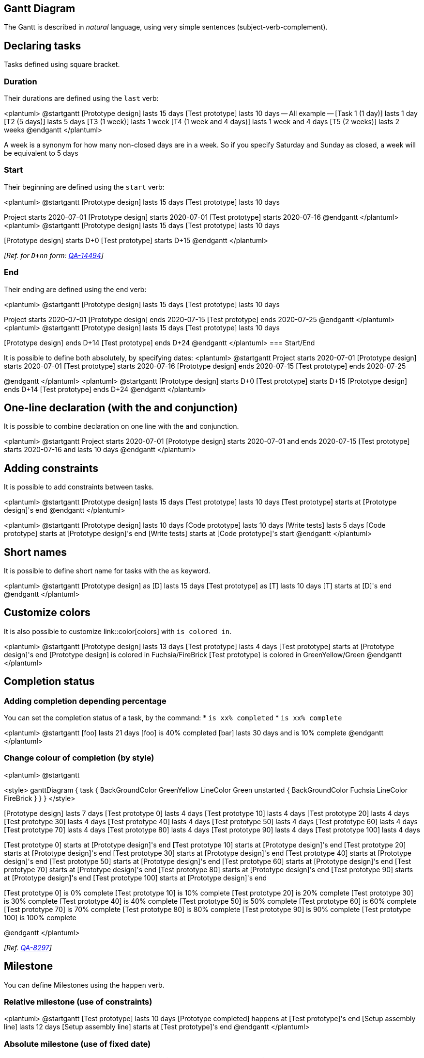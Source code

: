== Gantt Diagram

The Gantt is described in __natural__ language, using very simple sentences (subject-verb-complement).


== Declaring tasks

Tasks defined using square bracket. 

=== Duration

Their durations are defined using the `+last+` verb:

<plantuml>
@startgantt
[Prototype design] lasts 15 days
[Test prototype] lasts 10 days
-- All example --
[Task 1 (1 day)] lasts 1 day
[T2 (5 days)] lasts 5 days
[T3 (1 week)] lasts 1 week
[T4 (1 week and 4 days)] lasts 1 week and 4 days
[T5 (2 weeks)] lasts 2 weeks
@endgantt
</plantuml>

A week is a synonym for how many non-closed days are in a week. So if you specify Saturday and Sunday as closed, a week will be equivalent to 5 days

=== Start

Their beginning are defined using the `+start+` verb:

<plantuml>
@startgantt
[Prototype design] lasts 15 days
[Test prototype] lasts 10 days

Project starts 2020-07-01
[Prototype design] starts 2020-07-01
[Test prototype] starts 2020-07-16
@endgantt
</plantuml>
<plantuml>
@startgantt
[Prototype design] lasts 15 days
[Test prototype] lasts 10 days

[Prototype design] starts D+0
[Test prototype] starts D+15
@endgantt
</plantuml>

__[Ref. for `+D+nn+` form: https://forum.plantuml.net/14494/is-it-possible-to-color-the-days-in-the-default-gantt-diagram?show=14550#c14550[QA-14494]]__

=== End

Their ending are defined using the `+end+` verb:

<plantuml>
@startgantt
[Prototype design] lasts 15 days
[Test prototype] lasts 10 days

Project starts 2020-07-01
[Prototype design] ends 2020-07-15
[Test prototype] ends 2020-07-25
@endgantt
</plantuml>
<plantuml>
@startgantt
[Prototype design] lasts 15 days
[Test prototype] lasts 10 days

[Prototype design] ends D+14
[Test prototype] ends D+24
@endgantt
</plantuml>
=== Start/End

It is possible to define both absolutely, by specifying dates:
<plantuml>
@startgantt
Project starts 2020-07-01
[Prototype design] starts 2020-07-01
[Test prototype] starts 2020-07-16
[Prototype design] ends 2020-07-15
[Test prototype] ends 2020-07-25

@endgantt
</plantuml>
<plantuml>
@startgantt
[Prototype design] starts D+0
[Test prototype] starts D+15
[Prototype design] ends D+14
[Test prototype] ends D+24
@endgantt
</plantuml>


== One-line declaration (with the and conjunction)

It is possible to combine declaration on one line with the `+and+` conjunction.

<plantuml>
@startgantt
Project starts 2020-07-01
[Prototype design] starts 2020-07-01 and ends 2020-07-15
[Test prototype] starts 2020-07-16 and lasts 10 days
@endgantt
</plantuml>


== Adding constraints
It is possible to add constraints between tasks.

<plantuml>
@startgantt
[Prototype design] lasts 15 days
[Test prototype] lasts 10 days
[Test prototype] starts at [Prototype design]'s end
@endgantt
</plantuml>

<plantuml>
@startgantt
[Prototype design] lasts 10 days
[Code prototype] lasts 10 days
[Write tests] lasts 5 days
[Code prototype] starts at [Prototype design]'s end
[Write tests] starts at [Code prototype]'s start
@endgantt
</plantuml>


== Short names
It is possible to define short name for tasks with the `+as+` keyword.

<plantuml>
@startgantt
[Prototype design] as [D] lasts 15 days
[Test prototype] as [T] lasts 10 days
[T] starts at [D]'s end
@endgantt
</plantuml>


== Customize colors
It is also possible to customize link::color[colors] with `+is colored in+`.

<plantuml>
@startgantt
[Prototype design] lasts 13 days
[Test prototype] lasts 4 days
[Test prototype] starts at [Prototype design]'s end
[Prototype design] is colored in Fuchsia/FireBrick
[Test prototype] is colored in GreenYellow/Green
@endgantt
</plantuml>


== Completion status
=== Adding completion depending percentage
You can set the completion status of a task, by the command:
* `+is xx% completed+`
* `+is xx% complete+` 

<plantuml>
@startgantt
[foo] lasts 21 days
[foo] is 40% completed
[bar] lasts 30 days and is 10% complete
@endgantt
</plantuml>

=== Change colour of completion (by style)

<plantuml>
@startgantt

<style>
ganttDiagram {
  task {
    BackGroundColor GreenYellow
    LineColor Green 
    unstarted {
      BackGroundColor Fuchsia 
      LineColor FireBrick
    }
  }
}
</style>

[Prototype design] lasts 7 days
[Test prototype 0] lasts 4 days
[Test prototype 10] lasts 4 days
[Test prototype 20] lasts 4 days
[Test prototype 30] lasts 4 days
[Test prototype 40] lasts 4 days
[Test prototype 50] lasts 4 days
[Test prototype 60] lasts 4 days
[Test prototype 70] lasts 4 days
[Test prototype 80] lasts 4 days
[Test prototype 90] lasts 4 days
[Test prototype 100] lasts 4 days

[Test prototype 0] starts at [Prototype design]'s end
[Test prototype 10] starts at [Prototype design]'s end
[Test prototype 20] starts at [Prototype design]'s end
[Test prototype 30] starts at [Prototype design]'s end
[Test prototype 40] starts at [Prototype design]'s end
[Test prototype 50] starts at [Prototype design]'s end
[Test prototype 60] starts at [Prototype design]'s end
[Test prototype 70] starts at [Prototype design]'s end
[Test prototype 80] starts at [Prototype design]'s end
[Test prototype 90] starts at [Prototype design]'s end
[Test prototype 100] starts at [Prototype design]'s end

[Test prototype 0] is 0% complete
[Test prototype 10] is 10% complete
[Test prototype 20] is 20% complete
[Test prototype 30] is 30% complete
[Test prototype 40] is 40% complete
[Test prototype 50] is 50% complete
[Test prototype 60] is 60% complete
[Test prototype 70] is 70% complete
[Test prototype 80] is 80% complete
[Test prototype 90] is 90% complete
[Test prototype 100] is 100% complete

@endgantt
</plantuml>

__[Ref. https://forum.plantuml.net/8297/plant-gantt-diagram-persentage-completed-determines-color?show=14324#c14324[QA-8297]]__


== Milestone
You can define Milestones using the `+happen+` verb.

=== Relative milestone (use of constraints)
<plantuml>
@startgantt
[Test prototype] lasts 10 days
[Prototype completed] happens at [Test prototype]'s end
[Setup assembly line] lasts 12 days
[Setup assembly line] starts at [Test prototype]'s end
@endgantt
</plantuml>

=== Absolute milestone (use of fixed date)
<plantuml>
@startgantt
Project starts 2020-07-01
[Test prototype] lasts 10 days
[Prototype completed] happens 2020-07-10
[Setup assembly line] lasts 12 days
[Setup assembly line] starts at [Test prototype]'s end
@endgantt
</plantuml>


=== Milestone of maximum end of tasks
<plantuml>
@startgantt
[Task1] lasts 4 days
then [Task1.1] lasts 4 days
[Task1.2] starts at [Task1]'s end and lasts 7 days

[Task2] lasts 5 days
then [Task2.1] lasts 4 days

[MaxTaskEnd] happens at [Task1.1]'s end
[MaxTaskEnd] happens at [Task1.2]'s end
[MaxTaskEnd] happens at [Task2.1]'s end

@endgantt
</plantuml>
__[Ref. https://forum.plantuml.net/10764/gantt-multiple-tasks-as-prerequisite-for-a-milestone[QA-10764]]__


== Hyperlinks
You can add hyperlinks to tasks.

<plantuml>
@startgantt
[task1] lasts 10 days
[task1] links to [[http://plantuml.com]]
@endgantt
</plantuml>


== Calendar
You can specify a starting date for the whole project. By default, the first task starts at this date.

<plantuml>
@startgantt
Project starts the 20th of september 2017
[Prototype design] as [TASK1] lasts 13 days
[TASK1] is colored in Lavender/LightBlue
@endgantt
</plantuml>


== Coloring days

It is possible to add link::color[colors] to some days.

<plantuml>
@startgantt
Project starts the 2020/09/01 

2020/09/07 is colored in salmon
2020/09/13 to 2020/09/16 are colored in lightblue

[Prototype design] as [TASK1] lasts 22 days
[TASK1] is colored in Lavender/LightBlue
[Prototype completed] happens at [TASK1]'s end
@endgantt
</plantuml>


== Changing scale
You can change scale for very long project, with one of those parameters:
* printscale
* ganttscale
* projectscale
and one of the values:
* daily __(by default)__
* weekly
* monthly
* quarterly
* yearly

__(See https://forum.plantuml.net/11272/gantt-keyword-printscale-should-replaced-with-projectscale?show=11274#a11274[QA-11272], https://forum.plantuml.net/9041/gantt-improvement?show=10699#a10699[QA-9041] and https://forum.plantuml.net/10948/gantt-printscale-weekly?show=10949#a10949[QA-10948])__

=== Daily __(by default)__
<plantuml>
@startgantt
saturday are closed
sunday are closed

Project starts the 1st of january 2021
[Prototype design end] as [TASK1] lasts 19 days
[TASK1] is colored in Lavender/LightBlue
[Testing] lasts 14 days
[TASK1]->[Testing]

2021-01-18 to 2021-01-22 are named [End's committee]
2021-01-18 to 2021-01-22 are colored in salmon 
@endgantt
</plantuml>

=== Weekly
<plantuml>
@startgantt
printscale weekly
saturday are closed
sunday are closed

Project starts the 1st of january 2021
[Prototype design end] as [TASK1] lasts 19 days
[TASK1] is colored in Lavender/LightBlue
[Testing] lasts 14 days
[TASK1]->[Testing]

2021-01-18 to 2021-01-22 are named [End's committee]
2021-01-18 to 2021-01-22 are colored in salmon 
@endgantt
</plantuml>

<plantuml>
@startgantt
printscale weekly
Project starts the 20th of september 2020
[Prototype design] as [TASK1] lasts 130 days
[TASK1] is colored in Lavender/LightBlue
[Testing] lasts 20 days
[TASK1]->[Testing]

2021-01-18 to 2021-01-22 are named [End's committee]
2021-01-18 to 2021-01-22 are colored in salmon 
@endgantt
</plantuml>

=== Monthly
<plantuml>
@startgantt
projectscale monthly
Project starts the 20th of september 2020
[Prototype design] as [TASK1] lasts 130 days
[TASK1] is colored in Lavender/LightBlue
[Testing] lasts 20 days
[TASK1]->[Testing]

2021-01-18 to 2021-01-22 are named [End's committee]
2021-01-18 to 2021-01-22 are colored in salmon 
@endgantt
</plantuml>


=== Quarterly
<plantuml>
@startgantt
projectscale quarterly
Project starts the 20th of september 2020
[Prototype design] as [TASK1] lasts 130 days
[TASK1] is colored in Lavender/LightBlue
[Testing] lasts 20 days
[TASK1]->[Testing]

2021-01-18 to 2021-01-22 are named [End's committee]
2021-01-18 to 2021-01-22 are colored in salmon 
@endgantt
</plantuml>

<plantuml>
@startgantt
projectscale quarterly
Project starts the 1st of october 2020
[Prototype design] as [TASK1] lasts 700 days
[TASK1] is colored in Lavender/LightBlue
[Testing] lasts 200 days
[TASK1]->[Testing]

2021-01-18 to 2021-03-22 are colored in salmon 
@endgantt
</plantuml>

=== Yearly
<plantuml>
@startgantt
projectscale yearly
Project starts the 1st of october 2020
[Prototype design] as [TASK1] lasts 700 days
[TASK1] is colored in Lavender/LightBlue
[Testing] lasts 200 days
[TASK1]->[Testing]

2021-01-18 to 2021-03-22 are colored in salmon 
@endgantt
</plantuml>


== Zoom (example for all scale)

You can change zoom, with the parameter:
* `+zoom <integer>+`

=== Zoom on weekly scale
==== Without zoom
<plantuml>
@startgantt
printscale daily
saturday are closed
sunday are closed

Project starts the 1st of january 2021
[Prototype design end] as [TASK1] lasts 8 days
[TASK1] is colored in Lavender/LightBlue
[Testing] lasts 3 days
[TASK1]->[Testing]

2021-01-18 to 2021-01-22 are named [End's committee]
2021-01-18 to 2021-01-22 are colored in salmon 
@endgantt
</plantuml>

==== With zoom
<plantuml>
@startgantt
printscale daily zoom 2
saturday are closed
sunday are closed

Project starts the 1st of january 2021
[Prototype design end] as [TASK1] lasts 8 days
[TASK1] is colored in Lavender/LightBlue
[Testing] lasts 3 days
[TASK1]->[Testing]

2021-01-18 to 2021-01-22 are named [End's committee]
2021-01-18 to 2021-01-22 are colored in salmon 
@endgantt
</plantuml>
__[Ref. https://forum.plantuml.net/13725/gantt-add-zoom-for-daily-scale[QA-13725]]__

=== Zoom on weekly scale
==== Without zoom
<plantuml>
@startgantt
printscale weekly
saturday are closed
sunday are closed

Project starts the 1st of january 2021
[Prototype design end] as [TASK1] lasts 19 days
[TASK1] is colored in Lavender/LightBlue
[Testing] lasts 14 days
[TASK1]->[Testing]

2021-01-18 to 2021-01-22 are named [End's committee]
2021-01-18 to 2021-01-22 are colored in salmon 
@endgantt
</plantuml>

==== With zoom
<plantuml>
@startgantt
printscale weekly zoom 4
saturday are closed
sunday are closed

Project starts the 1st of january 2021
[Prototype design end] as [TASK1] lasts 19 days
[TASK1] is colored in Lavender/LightBlue
[Testing] lasts 14 days
[TASK1]->[Testing]

2021-01-18 to 2021-01-22 are named [End's committee]
2021-01-18 to 2021-01-22 are colored in salmon 
@endgantt
</plantuml>

=== Zoom on monthly scale
==== Without zoom
<plantuml>
@startgantt
projectscale monthly
Project starts the 20th of september 2020
[Prototype design] as [TASK1] lasts 130 days
[TASK1] is colored in Lavender/LightBlue
[Testing] lasts 20 days
[TASK1]->[Testing]

2021-01-18 to 2021-01-22 are named [End's committee]
2021-01-18 to 2021-01-22 are colored in salmon 
@endgantt
</plantuml>

==== With zoom
<plantuml>
@startgantt
projectscale monthly zoom 3
Project starts the 20th of september 2020
[Prototype design] as [TASK1] lasts 130 days
[TASK1] is colored in Lavender/LightBlue
[Testing] lasts 20 days
[TASK1]->[Testing]

2021-01-18 to 2021-01-22 are named [End's committee]
2021-01-18 to 2021-01-22 are colored in salmon 
@endgantt
</plantuml>


=== Zoom on quarterly scale
==== Without zoom
<plantuml>
@startgantt
projectscale quarterly
Project starts the 20th of september 2020
[Prototype design] as [TASK1] lasts 130 days
[TASK1] is colored in Lavender/LightBlue
[Testing] lasts 20 days
[TASK1]->[Testing]

2021-01-18 to 2021-01-22 are named [End's committee]
2021-01-18 to 2021-01-22 are colored in salmon 
@endgantt
</plantuml>

==== With zoom
<plantuml>
@startgantt
projectscale quarterly zoom 7
Project starts the 20th of september 2020
[Prototype design] as [TASK1] lasts 130 days
[TASK1] is colored in Lavender/LightBlue
[Testing] lasts 20 days
[TASK1]->[Testing]

2021-01-18 to 2021-01-22 are named [End's committee]
2021-01-18 to 2021-01-22 are colored in salmon 
@endgantt
</plantuml>

=== Zoom on yearly scale
==== Without zoom
<plantuml>
@startgantt
projectscale yearly
Project starts the 1st of october 2020
[Prototype design] as [TASK1] lasts 700 days
[TASK1] is colored in Lavender/LightBlue
[Testing] lasts 200 days
[TASK1]->[Testing]

2021-01-18 to 2021-03-22 are colored in salmon 
@endgantt
</plantuml>

==== With zoom
<plantuml>
@startgantt
projectscale yearly zoom 2
Project starts the 1st of october 2020
[Prototype design] as [TASK1] lasts 700 days
[TASK1] is colored in Lavender/LightBlue
[Testing] lasts 200 days
[TASK1]->[Testing]

2021-01-18 to 2021-03-22 are colored in salmon 
@endgantt
</plantuml>


== Close day
It is possible to close some day.

<plantuml>
@startgantt
project starts the 2018/04/09
saturday are closed
sunday are closed
2018/05/01 is closed
2018/04/17 to 2018/04/19 is closed
[Prototype design] lasts 14 days
[Test prototype] lasts 4 days
[Test prototype] starts at [Prototype design]'s end
[Prototype design] is colored in Fuchsia/FireBrick
[Test prototype] is colored in GreenYellow/Green
@endgantt
</plantuml>


Then it is possible to open some closed day.

<plantuml>
@startgantt
2020-07-07 to 2020-07-17 is closed
2020-07-13 is open

Project starts the 2020-07-01
[Prototype design] lasts 10 days
Then [Test prototype] lasts 10 days
@endgantt
</plantuml>


== Definition of a week depending of closed days

A **week** is a synonym for how many non-closed days are in a week, as:
<plantuml>
@startgantt
Project starts 2021-03-29
[Review 01] happens at 2021-03-29
[Review 02 - 3 weeks] happens on 3 weeks after [Review 01]'s end
[Review 02 - 21 days] happens on 21 days after [Review 01]'s end
@endgantt
</plantuml>

So if you specify __Saturday__ and __Sunday__ as closed, a **week** will be equivalent to 5 days, as:
<plantuml>
@startgantt
Project starts 2021-03-29
saturday are closed
sunday are closed
[Review 01] happens at 2021-03-29
[Review 02 - 3 weeks] happens on 3 weeks after [Review 01]'s end
[Review 02 - 21 days] happens on 21 days after [Review 01]'s end
@endgantt
</plantuml>

__[Ref. https://forum.plantuml.net/13434/gantt-milestone-bug?show=13449#c13449[QA-13434]]__


== Simplified task succession
It's possible to use the `+then+` keyword to denote consecutive tasks.

<plantuml>
@startgantt
[Prototype design] lasts 14 days
then [Test prototype] lasts 4 days
then [Deploy prototype] lasts 6 days
@endgantt
</plantuml>

You can also use arrow `+->+`


<plantuml>
@startgantt
[Prototype design] lasts 14 days
[Build prototype] lasts 4 days
[Prepare test] lasts 6 days
[Prototype design] -> [Build prototype]
[Prototype design] -> [Prepare test]
@endgantt
</plantuml>


== Working with resources
You can affect tasks on resources using the `+on+` keyword and brackets for resource name.


<plantuml>
@startgantt
[Task1] on {Alice} lasts 10 days
[Task2] on {Bob:50%} lasts 2 days
then [Task3] on {Alice:25%} lasts 1 days
@endgantt
</plantuml>

Multiple resources can be assigned to a task:


<plantuml>
@startgantt
[Task1] on {Alice} {Bob} lasts 20 days
@endgantt
</plantuml>

Resources can be marked as off on specific days:

<plantuml>
@startgantt
project starts on 2020-06-19
[Task1] on {Alice} lasts 10 days
{Alice} is off on 2020-06-24 to 2020-06-26
@endgantt
</plantuml>


== Hide resources

=== Without any hiding (by default)

<plantuml>
@startgantt
[Task1] on {Alice} lasts 10 days
[Task2] on {Bob:50%} lasts 2 days
then [Task3] on {Alice:25%} lasts 1 days
then [Task4] on {Alice:25%} {Bob} lasts 1 days
@endgantt
</plantuml>


=== Hide resources names

You can hide ressources names and percentage, on tasks, using the `+hide ressources names+` keywords.

<plantuml>
@startgantt
hide ressources names
[Task1] on {Alice} lasts 10 days
[Task2] on {Bob:50%} lasts 2 days
then [Task3] on {Alice:25%} lasts 1 days
then [Task4] on {Alice:25%} {Bob} lasts 1 days
@endgantt
</plantuml>

=== Hide resources footbox

You can also hide ressources names on bottom of the diagram using the `+ hide ressources footbox+` keywords.

<plantuml>
@startgantt
hide ressources footbox
[Task1] on {Alice} lasts 10 days
[Task2] on {Bob:50%} lasts 2 days
then [Task3] on {Alice:25%} lasts 1 days
then [Task4] on {Alice:25%} {Bob} lasts 1 days
@endgantt
</plantuml>

=== Hide the both (resources names and resources footbox)

You can also hide the both.

<plantuml>
@startgantt
hide ressources names
hide ressources footbox
[Task1] on {Alice} lasts 10 days
[Task2] on {Bob:50%} lasts 2 days
then [Task3] on {Alice:25%} lasts 1 days
then [Task4] on {Alice:25%} {Bob} lasts 1 days
@endgantt
</plantuml>


== Separator

You can use `+--+` to separate sets of tasks.


<plantuml>
@startgantt
[Task1] lasts 10 days
then [Task2] lasts 4 days
-- Phase Two --
then [Task3] lasts 5 days
then [Task4] lasts 6 days
@endgantt
</plantuml>


== Complex example
It also possible to use the `+and+` conjunction.

You can also add delays in constraints.


<plantuml>
@startgantt
[Prototype design] lasts 13 days and is colored in Lavender/LightBlue
[Test prototype] lasts 9 days and is colored in Coral/Green and starts 3 days after [Prototype design]'s end
[Write tests] lasts 5 days and ends at [Prototype design]'s end
[Hire tests writers] lasts 6 days and ends at [Write tests]'s start
[Init and write tests report] is colored in Coral/Green
[Init and write tests report] starts 1 day before [Test prototype]'s start and ends at [Test prototype]'s end
@endgantt
</plantuml>


== Comments

As is mentioned on link::commons#560kta2oz3a2k362kjbm[Common Commands page]:
> Everything that starts with `+simple quote '+` is a comment.
>
> You can also put comments on several lines using `+/'+` to start and `+'/+` to end.
__(i.e.: the first character (except space character) of a comment line must be a `+simple quote '+`)__


<plantuml>
@startgantt
' This is a comment

[T1] lasts 3 days

/' this comment
is on several lines '/

[T2] starts at [T1]'s end and lasts 1 day
@endgantt
</plantuml>


== Using style

=== Without style (by default)
<plantuml>
@startgantt
[Task1] lasts 20 days
note bottom
  memo1 ...
  memo2 ...
  explanations1 ...
  explanations2 ...
end note
[Task2] lasts 4 days
[Task1] -> [Task2]
-- Separator title --
[M1] happens on 5 days after [Task1]'s end
-- end --
@endgantt
</plantuml>


=== With style

You can use link::style-evolution[style] to change rendering of elements.

<plantuml>
@startgantt
<style>
ganttDiagram {
	task {
		FontName Helvetica
		FontColor red
		FontSize 18
		FontStyle bold
		BackGroundColor GreenYellow
		LineColor blue
	}
	milestone {
		FontColor blue
		FontSize 25
		FontStyle italic
		BackGroundColor yellow
		LineColor red
	}
	note {
		FontColor DarkGreen
		FontSize 10
		LineColor OrangeRed
	}
	arrow {
		FontName Helvetica
		FontColor red
		FontSize 18
		FontStyle bold
		BackGroundColor GreenYellow
		LineColor blue
	}
	separator {
		LineColor red
		BackGroundColor green
		FontSize 16
		FontStyle bold
		FontColor purple
	}
}
</style>
[Task1] lasts 20 days
note bottom
  memo1 ...
  memo2 ...
  explanations1 ...
  explanations2 ...
end note
[Task2] lasts 4 days
[Task1] -> [Task2]
-- Separator title --
[M1] happens on 5 days after [Task1]'s end
-- end --
@endgantt
</plantuml>

__[Ref. https://forum.plantuml.net/10835[QA-10835], https://forum.plantuml.net/12045[QA-12045], https://forum.plantuml.net/11877[QA-11877] and https://github.com/plantuml/plantuml/pull/438[PR-438]]__

=== With style (full example)

<plantuml>
@startgantt
<style>
ganttDiagram {
	task {
		FontName Helvetica
		FontColor red
		FontSize 18
		FontStyle bold
		BackGroundColor GreenYellow
		LineColor blue
	}
	milestone {
		FontColor blue
		FontSize 25
		FontStyle italic
		BackGroundColor yellow
		LineColor red
	}
	note {
		FontColor DarkGreen
		FontSize 10
		LineColor OrangeRed
	}
	arrow {
		FontName Helvetica
		FontColor red
		FontSize 18
		FontStyle bold
		BackGroundColor GreenYellow
		LineColor blue
		LineStyle 8.0;13.0
		LineThickness 3.0
	}
	separator {
		BackgroundColor lightGreen
		LineStyle 8.0;3.0
		LineColor red
		LineThickness 1.0
		FontSize 16
		FontStyle bold
		FontColor purple
		Margin 5
		Padding 20
	}
	timeline {
	    BackgroundColor Bisque
	}
	closed {
		BackgroundColor pink
		FontColor red
	}
}
</style>
Project starts the 2020-12-01

[Task1] lasts 10 days
sunday are closed

note bottom
  memo1 ...
  memo2 ...
  explanations1 ...
  explanations2 ...
end note

[Task2] lasts 20 days
[Task2] starts 10 days after [Task1]'s end
-- Separator title --
[M1] happens on 5 days after [Task1]'s end

<style>
	separator {
	    LineColor black
		Margin 0
		Padding 0
	}
</style>

-- end --
@endgantt
</plantuml>
__[Ref. https://forum.plantuml.net/13570/can-you-style-the-days-and-months-of-a-gantt-chart?show=13589#a13589[QA-13570], https://forum.plantuml.net/13672[QA-13672]]__

[[#00D700#DONE]]
__Thanks for style for Separator and all style for Arrow (thickness...)__

=== Clean style

With style, you can also clean a Gantt diagram __(showing tasks, dependencies and relative durations only - but no actual start date and no actual scale)__: 
<plantuml>
@startgantt
<style>
ganttDiagram {
  timeline {
    LineColor transparent
    FontColor transparent
 }
}
</style>

hide footbox
[Test prototype] lasts 7 days
[Prototype completed] happens at [Test prototype]'s end
[Setup assembly line] lasts 9 days
[Setup assembly line] starts at [Test prototype]'s end
then [Setup] lasts 5 days
[T2] lasts 2 days and starts at [Test prototype]'s end
then [T3] lasts 3 days
-- end task --
then [T4] lasts 2 days
@endgantt
</plantuml>
__[Ref. https://forum.plantuml.net/13971[QA-13971]]__

Or:

<plantuml>
@startgantt
<style>
ganttDiagram {
  timeline {
    LineColor transparent
    FontColor transparent
  }
  closed {
    FontColor transparent
  }
}
</style>

hide footbox
project starts the 2018/04/09
saturday are closed
sunday are closed
2018/05/01 is closed
2018/04/17 to 2018/04/19 is closed
[Prototype design] lasts 9 days
[Test prototype] lasts 5 days
[Test prototype] starts at [Prototype design]'s end
[Prototype design] is colored in Fuchsia/FireBrick
[Test prototype] is colored in GreenYellow/Green
@endgantt
</plantuml>
__[Ref. https://forum.plantuml.net/13464[QA-13464]]__


== Add notes

<plantuml>
@startgantt
[task01] lasts 15 days
note bottom
  memo1 ...
  memo2 ...
  explanations1 ...
  explanations2 ...
end note

[task01] -> [task02]

@endgantt
</plantuml>

Example with overlap.
<plantuml>
@startgantt
[task01] lasts 15 days
note bottom
  memo1 ...
  memo2 ...
  explanations1 ...
  explanations2 ...
end note

[task01] -> [task02]
[task03] lasts 5 days

@endgantt
</plantuml>


<plantuml>
@startgantt

-- test01 --

[task01] lasts 4 days
note bottom
'note left
memo1 ...
memo2 ...
explanations1 ...
explanations2 ...
end note

[task02] lasts 8 days
[task01] -> [task02]
note bottom
'note left
memo1 ...
memo2 ...
explanations1 ...
explanations2 ...
end note
-- test02 --

[task03] as [t3] lasts 7 days
[t3] -> [t4]
@endgantt
</plantuml>

[[#c0ffc0#DONE]]
__Thanks for correction (of https://github.com/plantuml/plantuml/issues/386[#386] on https://plantuml.com/changes[v1.2020.18]) when overlapping__

<plantuml>
@startgantt

Project starts 2020-09-01

[taskA] starts 2020-09-01 and lasts 3 days
[taskB] starts 2020-09-10 and lasts 3 days
[taskB] displays on same row as [taskA]

[task01] starts 2020-09-05 and lasts 4 days

then [task02] lasts 8 days
note bottom
  note for task02
  more notes
end note

then [task03] lasts 7 days
note bottom
  note for task03
  more notes
end note

-- separator --

[taskC] starts 2020-09-02 and lasts 5 days
[taskD] starts 2020-09-09 and lasts 5 days
[taskD] displays on same row as [taskC]

[task 10] starts 2020-09-05 and lasts 5 days
then [task 11] lasts 5 days
note bottom
  note for task11
  more notes
end note
@endgantt
</plantuml>


== Pause tasks

<plantuml>
@startgantt
Project starts the 5th of december 2018
saturday are closed
sunday are closed
2018/12/29 is opened
[Prototype design] lasts 17 days
[Prototype design] pauses on 2018/12/13
[Prototype design] pauses on 2018/12/14
[Prototype design] pauses on monday
[Test prototype] starts at [Prototype design]'s end and lasts 2 weeks
@endgantt
</plantuml>


== Change link colors

You can change link colors:
* with this syntax: `+with <color> <style> link+`
<plantuml>
@startgantt
[T1] lasts 4 days
[T2] lasts 4 days and starts 3 days after [T1]'s end with blue dotted link
[T3] lasts 4 days and starts 3 days after [T2]'s end with green bold link
[T4] lasts 4 days and starts 3 days after [T3]'s end with green dashed link
@endgantt
</plantuml>


* or directly by using arrow style

<plantuml>
@startgantt
<style>
ganttDiagram {
	arrow {
		LineColor blue
	}
}
</style>
[Prototype design] lasts 7 days
[Build prototype] lasts 4 days
[Prepare test] lasts 6 days
[Prototype design] -[#FF00FF]-> [Build prototype]
[Prototype design] -[dotted]-> [Prepare test]
Then [Run test]  lasts 4 days
@endgantt
</plantuml>

__[Ref. https://forum.plantuml.net/13693[QA-13693]]__


== Tasks or Milestones on the same line

You can put Tasks or Milestones on the same line, with this syntax: 
* `+[T|M] displays on same row as [T|M]+`

<plantuml>
@startgantt
[Prototype design] lasts 13 days
[Test prototype] lasts 4 days and 1 week
[Test prototype] starts 1 week and 2 days after [Prototype design]'s end
[Test prototype] displays on same row as [Prototype design]
[r1] happens on 5 days after [Prototype design]'s end
[r2] happens on 5 days after [r1]'s end
[r3] happens on 5 days after [r2]'s end
[r2] displays on same row as [r1]
[r3] displays on same row as [r1]
@endgantt
</plantuml>


== Highlight today

<plantuml>
@startgantt
Project starts the 20th of september 2018
sunday are close
2018/09/21 to 2018/09/23 are colored in salmon
2018/09/21 to 2018/09/30 are named [Vacation in the Bahamas] 

today is 30 days after start and is colored in #AAF
[Foo] happens 40 days after start
[Dummy] lasts 10 days and starts 10 days after start

@endgantt
</plantuml>


== Task between two milestones

<plantuml>
@startgantt
project starts on 2020-07-01
[P_start] happens 2020-07-03
[P_end]   happens 2020-07-13
[Prototype design] occurs from [P_start] to [P_end]
@endgantt
</plantuml>


== Grammar and verbal form

|===
| Verbal form | Example

| [__T__] starts
|

| [__M__] happens
|

|===


== Add title, header, footer, caption or legend

<plantuml>
@startgantt

header some header

footer some footer

title My title

[Prototype design] lasts 13 days

legend
The legend
end legend

caption This is caption

@endgantt
</plantuml>

__(See also: link::commons[Common commands])__


== Removing Foot Boxes (example for all scale)

You can use the `+hide footbox+` keywords to remove the foot boxes
of the gantt diagram __(as for link::sequence-diagram[sequence diagram])__.

Examples on:

* daily scale __(without project start)__
<plantuml>
@startgantt

hide footbox
title Foot Box removed

[Prototype design] lasts 15 days
[Test prototype] lasts 10 days
@endgantt
</plantuml>

* daily scale
<plantuml>
@startgantt

Project starts the 20th of september 2017
[Prototype design] as [TASK1] lasts 13 days
[TASK1] is colored in Lavender/LightBlue

hide footbox
@endgantt
</plantuml>

* weekly scale
<plantuml>
@startgantt
hide footbox

printscale weekly
saturday are closed
sunday are closed

Project starts the 1st of january 2021
[Prototype design end] as [TASK1] lasts 19 days
[TASK1] is colored in Lavender/LightBlue
[Testing] lasts 14 days
[TASK1]->[Testing]

2021-01-18 to 2021-01-22 are named [End's committee]
2021-01-18 to 2021-01-22 are colored in salmon 
@endgantt
</plantuml>


* monthly scale
<plantuml>
@startgantt

hide footbox

projectscale monthly
Project starts the 20th of september 2020
[Prototype design] as [TASK1] lasts 130 days
[TASK1] is colored in Lavender/LightBlue
[Testing] lasts 20 days
[TASK1]->[Testing]

2021-01-18 to 2021-01-22 are named [End's committee]
2021-01-18 to 2021-01-22 are colored in salmon 
@endgantt
</plantuml>

* quarterly scale
<plantuml>
@startgantt

hide footbox

projectscale quarterly
Project starts the 1st of october 2020
[Prototype design] as [TASK1] lasts 700 days
[TASK1] is colored in Lavender/LightBlue
[Testing] lasts 200 days
[TASK1]->[Testing]

2021-01-18 to 2021-03-22 are colored in salmon 
@endgantt
</plantuml>

* yearly scale
<plantuml>
@startgantt

hide footbox

projectscale yearly
Project starts the 1st of october 2020
[Prototype design] as [TASK1] lasts 700 days
[TASK1] is colored in Lavender/LightBlue
[Testing] lasts 200 days
[TASK1]->[Testing]

2021-01-18 to 2021-03-22 are colored in salmon 
@endgantt
</plantuml>


== Language of the calendar

You can choose the language of the Gantt calendar, with the `+language <xx>+` command where `+<xx>+` is the https://en.wikipedia.org/wiki/List_of_ISO_639-1_codes[ISO 639 code] of the language.


=== English  __(en, by default)__
<plantuml>
@startgantt
saturday are closed
sunday are closed

Project starts 2021-01-01
[Prototype design end] as [TASK1] lasts 19 days
[TASK1] is colored in Lavender/LightBlue
[Testing] lasts 14 days
[TASK1]->[Testing]

2021-01-18 to 2021-01-22 are colored in salmon 
@endgantt
</plantuml>

=== Deutsch (de)
<plantuml>
@startgantt
language de
saturday are closed
sunday are closed

Project starts 2021-01-01
[Prototype design end] as [TASK1] lasts 19 days
[TASK1] is colored in Lavender/LightBlue
[Testing] lasts 14 days
[TASK1]->[Testing]

2021-01-18 to 2021-01-22 are colored in salmon 
@endgantt
</plantuml>

=== Japanese (ja)
<plantuml>
@startgantt
language ja
saturday are closed
sunday are closed

Project starts 2021-01-01
[Prototype design end] as [TASK1] lasts 19 days
[TASK1] is colored in Lavender/LightBlue
[Testing] lasts 14 days
[TASK1]->[Testing]

2021-01-18 to 2021-01-22 are colored in salmon 
@endgantt
</plantuml>

=== Chinese (zh)
<plantuml>
@startgantt
language zh
saturday are closed
sunday are closed

Project starts 2021-01-01
[Prototype design end] as [TASK1] lasts 19 days
[TASK1] is colored in Lavender/LightBlue
[Testing] lasts 14 days
[TASK1]->[Testing]

2021-01-18 to 2021-01-22 are colored in salmon 
@endgantt
</plantuml>

=== Korean (ko)
<plantuml>
@startgantt
language ko
saturday are closed
sunday are closed

Project starts 2021-01-01
[Prototype design end] as [TASK1] lasts 19 days
[TASK1] is colored in Lavender/LightBlue
[Testing] lasts 14 days
[TASK1]->[Testing]

2021-01-18 to 2021-01-22 are colored in salmon 
@endgantt
</plantuml>


== Delete Tasks or Milestones

You can mark some Tasks or Milestones as `+deleted+` instead of normally completed to distinguish tasks that may possibly have been discarded, postponed or whatever.

<plantuml>
@startgantt
[Prototype design] lasts 1 weeks
then [Prototype completed]  lasts 4 days
[End Prototype completed] happens at [Prototype completed]'s end
then [Test prototype] lasts 5 days
[End Test prototype] happens at [Test prototype]'s end

[Prototype completed] is deleted
[End Prototype completed] is deleted
@endgantt
</plantuml>

__[Ref. https://forum.plantuml.net/9129[QA-9129]]__


